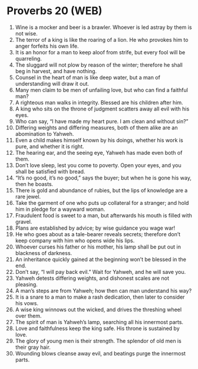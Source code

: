 * Proverbs 20 (WEB)
:PROPERTIES:
:ID: WEB/20-PRO20
:END:

1. Wine is a mocker and beer is a brawler. Whoever is led astray by them is not wise.
2. The terror of a king is like the roaring of a lion. He who provokes him to anger forfeits his own life.
3. It is an honor for a man to keep aloof from strife, but every fool will be quarreling.
4. The sluggard will not plow by reason of the winter; therefore he shall beg in harvest, and have nothing.
5. Counsel in the heart of man is like deep water, but a man of understanding will draw it out.
6. Many men claim to be men of unfailing love, but who can find a faithful man?
7. A righteous man walks in integrity. Blessed are his children after him.
8. A king who sits on the throne of judgment scatters away all evil with his eyes.
9. Who can say, “I have made my heart pure. I am clean and without sin?”
10. Differing weights and differing measures, both of them alike are an abomination to Yahweh.
11. Even a child makes himself known by his doings, whether his work is pure, and whether it is right.
12. The hearing ear, and the seeing eye, Yahweh has made even both of them.
13. Don’t love sleep, lest you come to poverty. Open your eyes, and you shall be satisfied with bread.
14. “It’s no good, it’s no good,” says the buyer; but when he is gone his way, then he boasts.
15. There is gold and abundance of rubies, but the lips of knowledge are a rare jewel.
16. Take the garment of one who puts up collateral for a stranger; and hold him in pledge for a wayward woman.
17. Fraudulent food is sweet to a man, but afterwards his mouth is filled with gravel.
18. Plans are established by advice; by wise guidance you wage war!
19. He who goes about as a tale-bearer reveals secrets; therefore don’t keep company with him who opens wide his lips.
20. Whoever curses his father or his mother, his lamp shall be put out in blackness of darkness.
21. An inheritance quickly gained at the beginning won’t be blessed in the end.
22. Don’t say, “I will pay back evil.” Wait for Yahweh, and he will save you.
23. Yahweh detests differing weights, and dishonest scales are not pleasing.
24. A man’s steps are from Yahweh; how then can man understand his way?
25. It is a snare to a man to make a rash dedication, then later to consider his vows.
26. A wise king winnows out the wicked, and drives the threshing wheel over them.
27. The spirit of man is Yahweh’s lamp, searching all his innermost parts.
28. Love and faithfulness keep the king safe. His throne is sustained by love.
29. The glory of young men is their strength. The splendor of old men is their gray hair.
30. Wounding blows cleanse away evil, and beatings purge the innermost parts.
